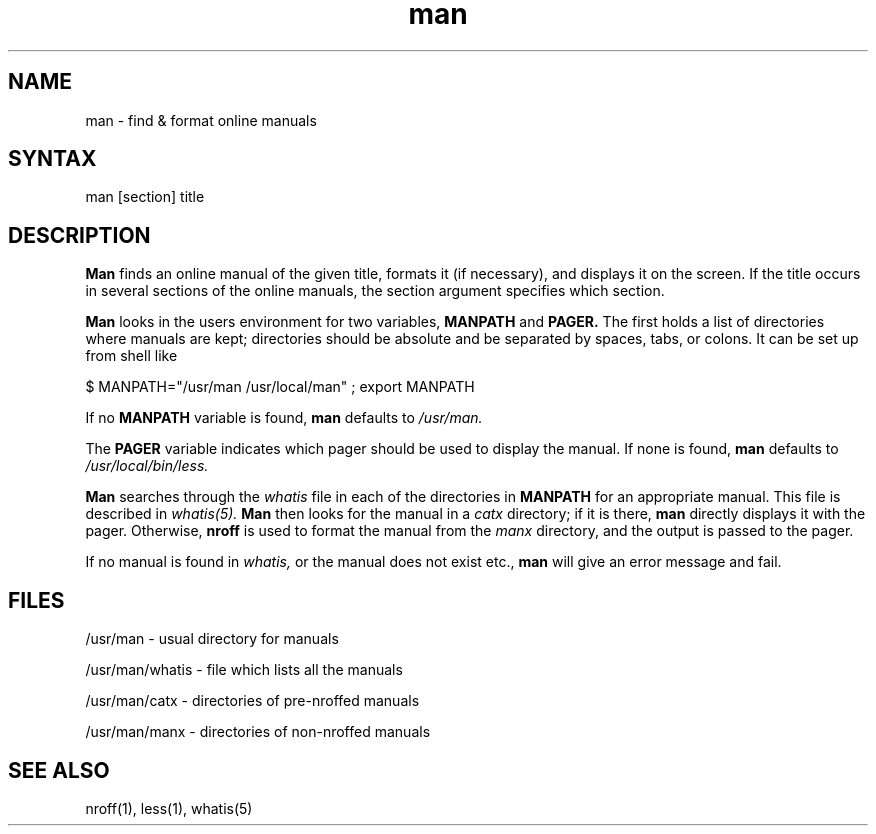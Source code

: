 .TH man 1
.SH NAME
man \- find & format online manuals
.SH SYNTAX
man [section] title
.SH DESCRIPTION
.B Man
finds an online manual of the given title, formats it (if necessary), and
displays it on the screen. If the title occurs in several sections of
the online manuals,
the section argument specifies which section.
.PP
.B Man
looks in the users environment for two variables,
.B MANPATH
and
.B PAGER.
The first holds a list of directories where manuals are kept; directories
should be absolute and be separated by spaces, tabs, or colons. It can be
set up from shell like
.PP
$ MANPATH="/usr/man /usr/local/man" ; export MANPATH
.PP
If no
.B MANPATH
variable is found,
.B man
defaults to
.I /usr/man.
.PP
The
.B PAGER
variable indicates which pager should be used to display the manual. If
none is found,
.B man
defaults to
.I /usr/local/bin/less.
.PP
.B Man
searches through the
.I whatis
file in each of the directories in
.B MANPATH
for an appropriate manual. This file is described in
.I whatis(5).
.B Man
then looks for the manual in a
.I catx
directory; if it is there,
.B man
directly displays it with the pager. Otherwise,
.B nroff
is used to format the manual from the
.I manx
directory, and the output is passed to the pager.
.PP
If no manual is found in
.I whatis,
or the manual does not exist etc.,
.B man
will give an error message and fail.
.SH FILES
/usr/man \- usual directory for manuals

/usr/man/whatis \- file which lists all the manuals

/usr/man/catx \- directories of pre-nroffed manuals

/usr/man/manx \- directories of non-nroffed manuals
.SH SEE ALSO
nroff(1), less(1), whatis(5)

